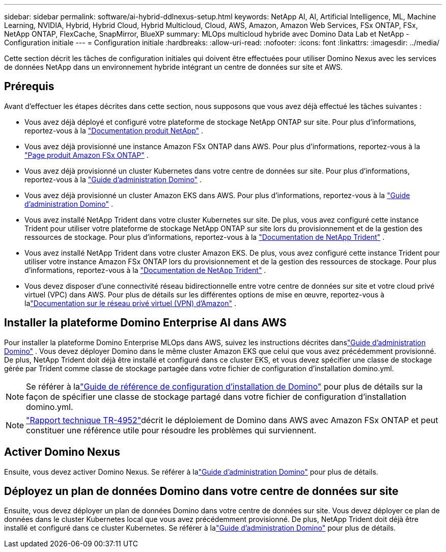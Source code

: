 ---
sidebar: sidebar 
permalink: software/ai-hybrid-ddlnexus-setup.html 
keywords: NetApp AI, AI, Artificial Intelligence, ML, Machine Learning, NVIDIA, Hybrid, Hybrid Cloud, Hybrid Multicloud, Cloud, AWS, Amazon, Amazon Web Services, FSx ONTAP, FSx, NetApp ONTAP, FlexCache, SnapMirror, BlueXP 
summary: MLOps multicloud hybride avec Domino Data Lab et NetApp - Configuration initiale 
---
= Configuration initiale
:hardbreaks:
:allow-uri-read: 
:nofooter: 
:icons: font
:linkattrs: 
:imagesdir: ../media/


[role="lead"]
Cette section décrit les tâches de configuration initiales qui doivent être effectuées pour utiliser Domino Nexus avec les services de données NetApp dans un environnement hybride intégrant un centre de données sur site et AWS.



== Prérequis

Avant d’effectuer les étapes décrites dans cette section, nous supposons que vous avez déjà effectué les tâches suivantes :

* Vous avez déjà déployé et configuré votre plateforme de stockage NetApp ONTAP sur site. Pour plus d'informations, reportez-vous à la link:https://www.netapp.com/support-and-training/documentation/["Documentation produit NetApp"] .
* Vous avez déjà provisionné une instance Amazon FSx ONTAP dans AWS. Pour plus d'informations, reportez-vous à la link:https://aws.amazon.com/fsx/netapp-ontap/["Page produit Amazon FSx ONTAP"] .
* Vous avez déjà provisionné un cluster Kubernetes dans votre centre de données sur site. Pour plus d'informations, reportez-vous à la link:https://docs.dominodatalab.com/en/latest/admin_guide/b35e66/admin-guide/["Guide d'administration Domino"] .
* Vous avez déjà provisionné un cluster Amazon EKS dans AWS. Pour plus d'informations, reportez-vous à la link:https://docs.dominodatalab.com/en/latest/admin_guide/b35e66/admin-guide/["Guide d'administration Domino"] .
* Vous avez installé NetApp Trident dans votre cluster Kubernetes sur site.  De plus, vous avez configuré cette instance Trident pour utiliser votre plateforme de stockage NetApp ONTAP sur site lors du provisionnement et de la gestion des ressources de stockage. Pour plus d'informations, reportez-vous à la link:https://docs.netapp.com/us-en/trident/index.html["Documentation de NetApp Trident"] .
* Vous avez installé NetApp Trident dans votre cluster Amazon EKS.  De plus, vous avez configuré cette instance Trident pour utiliser votre instance Amazon FSx ONTAP lors du provisionnement et de la gestion des ressources de stockage. Pour plus d'informations, reportez-vous à la link:https://docs.netapp.com/us-en/trident/index.html["Documentation de NetApp Trident"] .
* Vous devez disposer d’une connectivité réseau bidirectionnelle entre votre centre de données sur site et votre cloud privé virtuel (VPC) dans AWS.  Pour plus de détails sur les différentes options de mise en œuvre, reportez-vous à lalink:https://docs.aws.amazon.com/vpc/latest/userguide/vpn-connections.html["Documentation sur le réseau privé virtuel (VPN) d'Amazon"] .




== Installer la plateforme Domino Enterprise AI dans AWS

Pour installer la plateforme Domino Enterprise MLOps dans AWS, suivez les instructions décrites danslink:https://docs.dominodatalab.com/en/latest/admin_guide/c1eec3/deploy-domino/["Guide d'administration Domino"] .  Vous devez déployer Domino dans le même cluster Amazon EKS que celui que vous avez précédemment provisionné.  De plus, NetApp Trident doit déjà être installé et configuré dans ce cluster EKS, et vous devez spécifier une classe de stockage gérée par Trident comme classe de stockage partagée dans votre fichier de configuration d'installation domino.yml.


NOTE: Se référer à lalink:https://docs.dominodatalab.com/en/latest/admin_guide/7f4331/install-configuration-reference/#storage-classes["Guide de référence de configuration d'installation de Domino"] pour plus de détails sur la façon de spécifier une classe de stockage partagé dans votre fichier de configuration d'installation domino.yml.


NOTE: link:https://www.netapp.com/media/79922-tr-4952.pdf["Rapport technique TR-4952"]décrit le déploiement de Domino dans AWS avec Amazon FSx ONTAP et peut constituer une référence utile pour résoudre les problèmes qui surviennent.



== Activer Domino Nexus

Ensuite, vous devez activer Domino Nexus.  Se référer à lalink:https://docs.dominodatalab.com/en/latest/admin_guide/c65074/nexus-hybrid-architecture/["Guide d'administration Domino"] pour plus de détails.



== Déployez un plan de données Domino dans votre centre de données sur site

Ensuite, vous devez déployer un plan de données Domino dans votre centre de données sur site.  Vous devez déployer ce plan de données dans le cluster Kubernetes local que vous avez précédemment provisionné.  De plus, NetApp Trident doit déjà être installé et configuré dans ce cluster Kubernetes.  Se référer à lalink:https://docs.dominodatalab.com/en/latest/admin_guide/5781ea/data-planes/["Guide d'administration Domino"] pour plus de détails.
